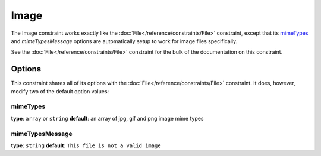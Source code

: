 Image
=====

The Image constraint works exactly like the :doc:`File</reference/constraints/File>`
constraint, except that its `mimeTypes`_ and `mimeTypesMessage` options are
automatically setup to work for image files specifically.

See the :doc:`File</reference/constraints/File>` constraint for the bulk of
the documentation on this constraint.

Options
-------

This constraint shares all of its options with the :doc:`File</reference/constraints/File>`
constraint. It does, however, modify two of the default option values:

mimeTypes
~~~~~~~~~

**type**: ``array`` or ``string`` **default**: an array of jpg, gif and png image mime types

mimeTypesMessage
~~~~~~~~~~~~~~~~

**type**: ``string`` **default**: ``This file is not a valid image``